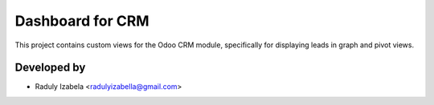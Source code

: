 =====================================
Dashboard for CRM
=====================================

This project contains custom views for the Odoo CRM module, specifically for displaying leads in graph and pivot views.

Developed by
-------------

* Raduly Izabela <radulyizabella@gmail.com>
